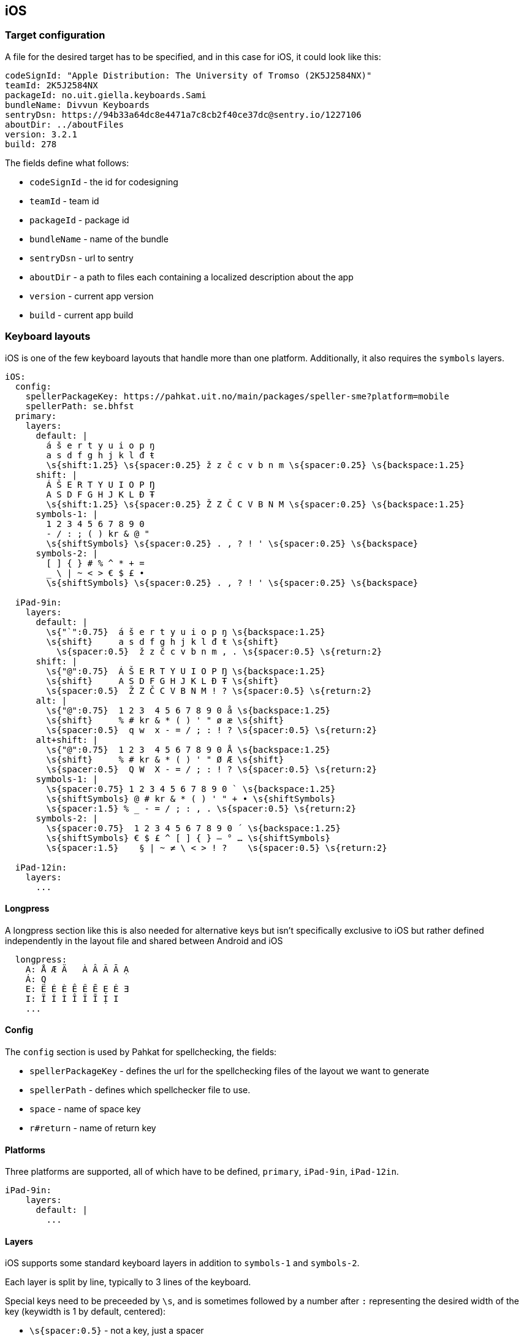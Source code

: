 == iOS

=== Target configuration
A file for the desired target has to be specified, and in this case for iOS, it could look like this:
```
codeSignId: "Apple Distribution: The University of Tromso (2K5J2584NX)"
teamId: 2K5J2584NX
packageId: no.uit.giella.keyboards.Sami
bundleName: Divvun Keyboards
sentryDsn: https://94b33a64dc8e4471a7c8cb2f40ce37dc@sentry.io/1227106
aboutDir: ../aboutFiles
version: 3.2.1
build: 278

```

The fields define what follows:

* `codeSignId` - the id for codesigning
* `teamId` - team id
* `packageId` - package id
* `bundleName` - name of the bundle
* `sentryDsn` - url to sentry
* `aboutDir` - a path to files each containing a localized description about the app
* `version` - current app version
* `build` - current app build


=== Keyboard layouts
iOS is one of the few keyboard layouts that handle more than one platform.
Additionally, it also requires the `symbols` layers.

```
iOS:
  config:
    spellerPackageKey: https://pahkat.uit.no/main/packages/speller-sme?platform=mobile
    spellerPath: se.bhfst
  primary:
    layers:
      default: |
        á š e r t y u i o p ŋ
        a s d f g h j k l đ ŧ
        \s{shift:1.25} \s{spacer:0.25} ž z č c v b n m \s{spacer:0.25} \s{backspace:1.25}
      shift: |
        Á Š E R T Y U I O P Ŋ
        A S D F G H J K L Đ Ŧ
        \s{shift:1.25} \s{spacer:0.25} Ž Z Č C V B N M \s{spacer:0.25} \s{backspace:1.25}
      symbols-1: |
        1 2 3 4 5 6 7 8 9 0
        - / : ; ( ) kr & @ "
        \s{shiftSymbols} \s{spacer:0.25} . , ? ! ' \s{spacer:0.25} \s{backspace}
      symbols-2: |
        [ ] { } # % ^ * + =
        _ \ | ~ < > € $ £ •
        \s{shiftSymbols} \s{spacer:0.25} . , ? ! ' \s{spacer:0.25} \s{backspace}
      
  iPad-9in:
    layers:
      default: |
        \s{"`":0.75}  á š e r t y u i o p ŋ \s{backspace:1.25}
        \s{shift}     a s d f g h j k l đ ŧ \s{shift}
          \s{spacer:0.5}  ž z č c v b n m , . \s{spacer:0.5} \s{return:2}
      shift: |
        \s{"@":0.75}  Á Š E R T Y U I O P Ŋ \s{backspace:1.25}
        \s{shift}     A S D F G H J K L Đ Ŧ \s{shift}
        \s{spacer:0.5}  Ž Z Č C V B N M ! ? \s{spacer:0.5} \s{return:2}
      alt: |
        \s{"@":0.75}  1 2 3  4 5 6 7 8 9 0 å \s{backspace:1.25}
        \s{shift}     % # kr & * ( ) ' " ø æ \s{shift}
        \s{spacer:0.5}  q w  x - = / ; : ! ? \s{spacer:0.5} \s{return:2}
      alt+shift: |
        \s{"@":0.75}  1 2 3  4 5 6 7 8 9 0 Å \s{backspace:1.25}
        \s{shift}     % # kr & * ( ) ' " Ø Æ \s{shift}
        \s{spacer:0.5}  Q W  X - = / ; : ! ? \s{spacer:0.5} \s{return:2}
      symbols-1: |
        \s{spacer:0.75} 1 2 3 4 5 6 7 8 9 0 ` \s{backspace:1.25}
        \s{shiftSymbols} @ # kr & * ( ) ' " + • \s{shiftSymbols}
        \s{spacer:1.5} % _ - = / ; : , . \s{spacer:0.5} \s{return:2}
      symbols-2: |
        \s{spacer:0.75}  1 2 3 4 5 6 7 8 9 0 ´ \s{backspace:1.25}
        \s{shiftSymbols} € $ £ ^ [ ] { } — ° … \s{shiftSymbols}
        \s{spacer:1.5}    § | ~ ≠ \ < > ! ?    \s{spacer:0.5} \s{return:2}
    
  iPad-12in:
    layers:
      ...
```

==== Longpress
A longpress section like this is also needed for alternative keys but isn't specifically exclusive to iOS but rather defined independently in the layout file and shared between Android and iOS
```
  longpress:
    A: Å Æ Ä   À Â Ã Ā Ạ
    Á: Q
    E: Ë É È Ê Ẽ Ē Ẹ Ė Ǝ
    I: Ï Í Ì Î Ĩ Ī Ị I
    ...
```

==== Config
The `config` section is used by Pahkat for spellchecking, the fields:

* `spellerPackageKey` - defines the url for the spellchecking files of the layout we want to generate
* `spellerPath` - defines which spellchecker file to use.
* `space` - name of space key
* `r#return` - name of return key

==== Platforms
Three platforms are supported, all of which have to be defined, `primary`, `iPad-9in`, `iPad-12in`.
```
iPad-9in:
    layers:
      default: |
        ...
```

==== Layers
iOS supports some standard keyboard layers in addition to `symbols-1` and `symbols-2`. 

Each layer is split by line,
typically to 3 lines of the keyboard. 

Special keys need to be preceeded by `\s`,
and is sometimes followed by a number after `:` representing the desired width of the key (keywidth is 1
 by default, centered):

* `\s{spacer:0.5}` - not a key, just a spacer
* `\s{shift}` - Shift
* `\s{backspace:1.25}` - Delete
* `\s{return:2}` - Enter
* `\s{"@":0.75}` - a given key, but with a custom width
* `\s{shiftSymbols}` - switch between symbols-1 and symbols-2 layers

